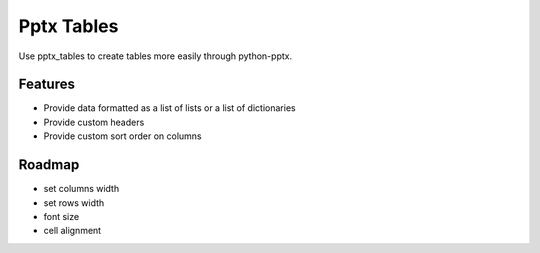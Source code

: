 ===========
Pptx Tables
===========

Use pptx_tables to create tables more easily through python-pptx.


Features
--------

- Provide data formatted as a list of lists or a list of dictionaries

- Provide custom headers

- Provide custom sort order on columns



Roadmap
-------

- set columns width
- set rows width
- font size
- cell alignment

